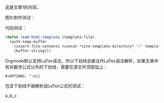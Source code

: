 #+OPTIONS: ^:nil

这是文章1的内容。

图片附件测试：

[[file:images/cat.png]]

代码测试：

#+BEGIN_SRC emacs-lisp
  (defun read-html-template (template-file)
    (with-temp-buffer
      (insert-file-contents (concat *site-template-directory* "/" template-file))
      (buffer-string)))
#+END_SRC

Orgmode默认支持LaTex语法，所以下划线会被当作LaTex语法解析，如果文章中有非数学公式以外的下划线，需要在源文件顶部加上：

#+BEGIN_EXAMPLE
  #+OPTIONS: ^:nil
#+END_EXAMPLE

包含下划线不被解析成LaTex公式的测试：

a_b_c
